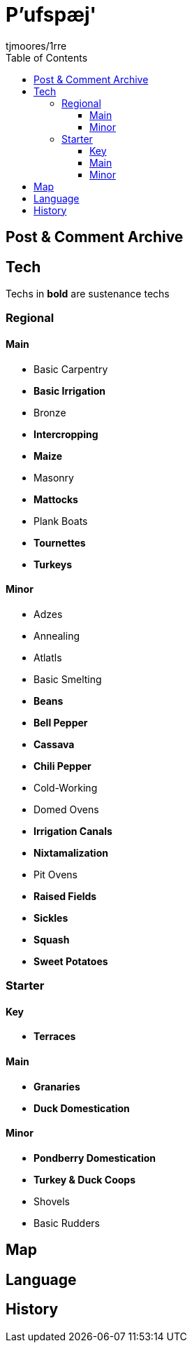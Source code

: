 = P'ufspæj'
:author: tjmoores/1rre
:toclevels: 5
:toc:

== Post & Comment Archive

== Tech
Techs in *bold* are sustenance techs

=== Regional
==== Main
* Basic Carpentry
* *Basic Irrigation*
* Bronze
* *Intercropping*
* *Maize*
* Masonry
* *Mattocks*
* Plank Boats
* *Tournettes*
* *Turkeys*

==== Minor
* Adzes
* Annealing
* Atlatls
* Basic Smelting
* *Beans*
* *Bell Pepper*
* *Cassava*
* *Chili Pepper*
* Cold-Working
* Domed Ovens
* *Irrigation Canals*
* *Nixtamalization*
* Pit Ovens
* *Raised Fields*
* *Sickles*
* *Squash*
* *Sweet Potatoes*

=== Starter
==== Key
* *Terraces*

==== Main
* *Granaries*
* *Duck Domestication*

==== Minor
* *Pondberry Domestication*
* *Turkey & Duck Coops*
* Shovels
* Basic Rudders

== Map

== Language

== History
